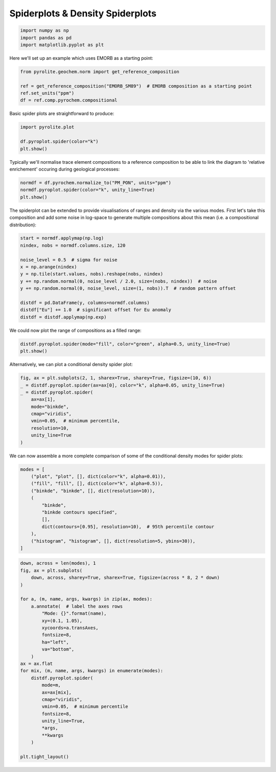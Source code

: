 .. rst-class:: sphx-glr-example-title

.. _sphx_glr_examples_plotting_spider.py:


Spiderplots & Density Spiderplots
==================================


.. code-block:: default

    import numpy as np
    import pandas as pd
    import matplotlib.pyplot as plt









Here we'll set up an example which uses EMORB as a starting point:



.. code-block:: default

    from pyrolite.geochem.norm import get_reference_composition

    ref = get_reference_composition("EMORB_SM89")  # EMORB composition as a starting point
    ref.set_units("ppm")
    df = ref.comp.pyrochem.compositional







Basic spider plots are straightforward to produce:


.. code-block:: default

    import pyrolite.plot

    df.pyroplot.spider(color="k")
    plt.show()



.. image:: /examples/plotting/images/sphx_glr_spider_001.png
    :class: sphx-glr-single-img


.. rst-class:: sphx-glr-script-out

 Out:

 .. code-block:: none

    (0.0, 0.0, 0.0, 1)




Typically we'll normalise trace element compositions to a reference composition
to be able to link the diagram to 'relative enrichement' occuring during geological
processes:



.. code-block:: default

    normdf = df.pyrochem.normalize_to("PM_PON", units="ppm")
    normdf.pyroplot.spider(color="k", unity_line=True)
    plt.show()



.. image:: /examples/plotting/images/sphx_glr_spider_002.png
    :class: sphx-glr-single-img


.. rst-class:: sphx-glr-script-out

 Out:

 .. code-block:: none

    (0.0, 0.0, 0.0, 1)




The spiderplot can be extended to provide visualisations of ranges and density via the
various modes. First let's take this composition and add some noise in log-space to
generate multiple compositions about this mean (i.e. a compositional distribution):



.. code-block:: default

    start = normdf.applymap(np.log)
    nindex, nobs = normdf.columns.size, 120

    noise_level = 0.5  # sigma for noise
    x = np.arange(nindex)
    y = np.tile(start.values, nobs).reshape(nobs, nindex)
    y += np.random.normal(0, noise_level / 2.0, size=(nobs, nindex))  # noise
    y += np.random.normal(0, noise_level, size=(1, nobs)).T  # random pattern offset

    distdf = pd.DataFrame(y, columns=normdf.columns)
    distdf["Eu"] += 1.0  # significant offset for Eu anomaly
    distdf = distdf.applymap(np.exp)







We could now plot the range of compositions as a filled range:



.. code-block:: default

    distdf.pyroplot.spider(mode="fill", color="green", alpha=0.5, unity_line=True)
    plt.show()



.. image:: /examples/plotting/images/sphx_glr_spider_003.png
    :class: sphx-glr-single-img


.. rst-class:: sphx-glr-script-out

 Out:

 .. code-block:: none

    (0.0, 0.5019607843137255, 0.0, 0.5)




Alternatively, we can plot a conditional density spider plot:



.. code-block:: default

    fig, ax = plt.subplots(2, 1, sharex=True, sharey=True, figsize=(10, 6))
    _ = distdf.pyroplot.spider(ax=ax[0], color="k", alpha=0.05, unity_line=True)
    _ = distdf.pyroplot.spider(
        ax=ax[1],
        mode="binkde",
        cmap="viridis",
        vmin=0.05,  # minimum percentile,
        resolution=10,
        unity_line=True
    )



.. image:: /examples/plotting/images/sphx_glr_spider_004.png
    :class: sphx-glr-single-img


.. rst-class:: sphx-glr-script-out

 Out:

 .. code-block:: none

    (0.0, 0.0, 0.0, 0.95)




We can now assemble a more complete comparison of some of the conditional density
modes for spider plots:



.. code-block:: default

    modes = [
        ("plot", "plot", [], dict(color="k", alpha=0.01)),
        ("fill", "fill", [], dict(color="k", alpha=0.5)),
        ("binkde", "binkde", [], dict(resolution=10)),
        (
            "binkde",
            "binkde contours specified",
            [],
            dict(contours=[0.95], resolution=10),  # 95th percentile contour
        ),
        ("histogram", "histogram", [], dict(resolution=5, ybins=30)),
    ]








.. code-block:: default

    down, across = len(modes), 1
    fig, ax = plt.subplots(
        down, across, sharey=True, sharex=True, figsize=(across * 8, 2 * down)
    )

    for a, (m, name, args, kwargs) in zip(ax, modes):
        a.annotate(  # label the axes rows
            "Mode: {}".format(name),
            xy=(0.1, 1.05),
            xycoords=a.transAxes,
            fontsize=8,
            ha="left",
            va="bottom",
        )
    ax = ax.flat
    for mix, (m, name, args, kwargs) in enumerate(modes):
        distdf.pyroplot.spider(
            mode=m,
            ax=ax[mix],
            cmap="viridis",
            vmin=0.05,  # minimum percentile
            fontsize=8,
            unity_line=True,
            *args,
            **kwargs
        )

    plt.tight_layout()



.. image:: /examples/plotting/images/sphx_glr_spider_005.png
    :class: sphx-glr-single-img


.. rst-class:: sphx-glr-script-out

 Out:

 .. code-block:: none

    (0.0, 0.0, 0.0, 0.99)
    (0.0, 0.0, 0.0, 0.5)




.. seealso:: `Heatscatter Plots <heatscatter.html>`__,
             `Density Diagrams <density.html>`__


.. rst-class:: sphx-glr-timing

   **Total running time of the script:** ( 0 minutes  19.015 seconds)


.. _sphx_glr_download_examples_plotting_spider.py:


.. only :: html

 .. container:: sphx-glr-footer
    :class: sphx-glr-footer-example


  .. container:: binder-badge

    .. image:: https://mybinder.org/badge_logo.svg
      :target: https://mybinder.org/v2/gh/morganjwilliams/pyrolite/develop?filepath=docs/source/examples/plotting/spider.ipynb
      :width: 150 px


  .. container:: sphx-glr-download

     :download:`Download Python source code: spider.py <spider.py>`



  .. container:: sphx-glr-download

     :download:`Download Jupyter notebook: spider.ipynb <spider.ipynb>`


.. only:: html

 .. rst-class:: sphx-glr-signature

    `Gallery generated by Sphinx-Gallery <https://sphinx-gallery.github.io>`_
